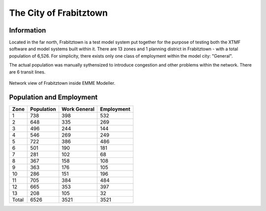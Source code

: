 

The City of Frabitztown
=====================================================================

Information
---------------------------------------------------------------------
Located in the far north, Frabitztown is a test model system put together for the purpose of testing both the XTMF software and model systems built within it.
There are 13 zones and 1 planning district in Frabitztown - with a total population of 6,526. For simplicity, there exists only one class of employment within the model city: "General".

The actual population was manually sythensized to introduce congestion and other problems within the network. There are 6 transit lines.

.. figure:: images/frabitztown.png
   :align: center

   Network view of Frabitztown inside EMME Modeller.



Population and Employment
------------------------------------------------------------------
===========            ================            =================              ================
Zone                   Population                  Work General                   Employment
===========            ================            =================              ================
1                                  738             398                            532
2                                  648             335                            269
3                                  496             244                            144
4                                  546             269                            249
5                                  722             386                            486
6                                  501             190                            181
7                                  281             102                            68
8                                  367             158                            108
9                                  363             176                            105
10                                  286             151                            196
11                                  705             384                            484
12                                  665             353                            397
13                                  208             105                            32
Total                              6526             3521                            3521
===========            ================            =================              ================
